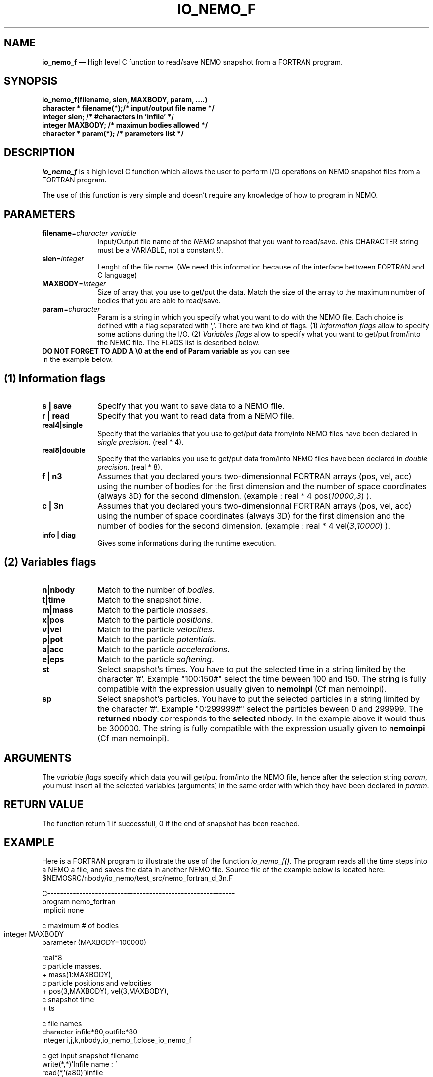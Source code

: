 .TH IO_NEMO_F 3NEMO "29 May 2007"
.SH NAME
\fBio_nemo_f\fP \(em High level C function to read/save NEMO snapshot from a
FORTRAN program.
.SH SYNOPSIS
.nf
.PP
\fBio_nemo_f(filename, slen, MAXBODY, param, ....)\fP
\fBcharacter * filename(*);/* input/output file name */\fP
\fBinteger     slen;       /* #characters in 'infile' */\fP
\fBinteger     MAXBODY;    /* maximun bodies allowed */\fP
\fBcharacter * param(*);   /* parameters list */\fP
.SH DESCRIPTION
\fIio_nemo_f\fP is a high level C function which allows the user to
perform I/O operations on NEMO snapshot files from a FORTRAN program. 
.PP
The use of this function is very simple and doesn't require any
knowledge of how to program in NEMO.
.PP
.SH PARAMETERS
 
.TP 10
\fBfilename\fP=\fIcharacter variable\fP
Input/Output file name of the \fINEMO\fP snapshot
that you want to read/save. (this CHARACTER string must be a
VARIABLE, not a constant !).
.TP
\fBslen\fP=\fIinteger\fP
Lenght of the file name. 
(We need this information because of the interface bettween FORTRAN
and C language)
.TP
\fBMAXBODY\fP=\fIinteger\fP
Size of array that you use to get/put the data. Match the size of the
array to the maximum number of bodies that you are able to read/save.

.TP
\fBparam\fP=\fIcharacter\fP
Param is a string in which you specify what you want to do with
the NEMO file. Each choice is defined with a flag separated with ','.
There are two kind of flags. (1) \fIInformation flags\fP allow to
specify some actions during the I/O.
(2) \fIVariables flags\fP allow to specify what you want to get/put
from/into the NEMO file. The FLAGS list is described below.
.TP
\fBDO NOT FORGET TO ADD A \\0 at the end of Param variable\fP as you can see in the example below.
.PP
.SH (1) Information flags
.TP 10
\fBs | save\fP
Specify that you want to save data to a NEMO file.
.TP 
\fBr | read\fP
Specify that you want to read data from a NEMO file.
.TP
\fBreal4|single\fP
Specify that the variables that you use to get/put data from/into NEMO
files have been declared in \fIsingle precision\fP. (real * 4).
.TP
\fBreal8|double\fP
Specify that the variables you use to get/put data from/into NEMO
files have been declared in \fIdouble precision\fP. (real * 8).
.TP
\fBf | n3\fP
Assumes that you declared yours two-dimensionnal FORTRAN arrays (pos,
vel, acc) using the number of bodies for the first dimension and the
number of space coordinates (always 3D) for the second dimension. (example : real * 4 pos(\fI10000\fP,\fI3\fP) ).
.TP 
\fBc | 3n\fP
Assumes that you declared yours two-dimensionnal FORTRAN arrays (pos,
vel, acc) using the number of space coordinates (always 3D)  for the
first dimension and the number of bodies for the second
dimension. (example : real * 4 vel(\fI3\fP,\fI10000\fP)
).
.TP
\fBinfo | diag\fP
Gives some informations during the runtime execution.
.PP

.SH (2) Variables flags

.TP 10
\fBn|nbody\fP
Match to the number of \fIbodies\fP.
.TP
\fBt|time\fP
Match to the snapshot \fItime\fP.
.TP
\fBm|mass\fP
Match to the particle \fImasses\fP.
.TP
\fBx|pos\fP
Match to the particle \fIpositions\fP.
.TP
\fBv|vel\fP
Match to the particle \fIvelocities\fP.
.TP
\fBp|pot\fP
Match to the particle \fIpotentials\fP.
.TP
\fBa|acc\fP
Match to the particle \fIaccelerations\fP.
.TP
\fBe|eps\fP
Match to the particle \fIsoftening\fP.

.TP
\fBst\fP
Select snapshot's times. You have to  put the selected
time in a string limited by the character '#'. Example "100:150#"
select the time beween 100 and 150. The string is fully compatible
with the expression usually given to \fBnemoinpi\fP (Cf man nemoinpi).

.TP
\fBsp\fP
Select snapshot's particles. You have to  put the selected
particles in a string limited by the character '#'. Example "0:299999#"
select the particles beween 0 and 299999. The \fBreturned nbody\fP
corresponds to the \fBselected\fP nbody.
In the example above it would thus be 300000. The string is fully compatible
with the expression usually given to \fBnemoinpi\fP (Cf man nemoinpi).

.PP

.SH ARGUMENTS
The \fIvariable flags\fP specify which data you will
get/put from/into the NEMO file, hence after the
selection string \fIparam\fP, you must insert all the selected
variables (arguments) in the same order with which they have been declared in
\fIparam\fP.

.SH RETURN VALUE
The function return 1 if successfull, 0 if the end of snapshot has been
reached.

.SH EXAMPLE
Here is a FORTRAN program to illustrate the use of the function
\fIio_nemo_f()\fP. The program reads all the time steps into a NEMO a
file, and saves the data in another NEMO file. Source file of the
example below is located here: $NEMOSRC/nbody/io_nemo/test_src/nemo_fortran_d_3n.F
.PP
.nf
C----------------------------------------------------------- 
      program nemo_fortran
      implicit none

c maximum # of bodies
      integer MAXBODY	
      parameter (MAXBODY=100000)

      real*8  
c particle masses.
     +     mass(1:MAXBODY),
c particle positions and velocities    
     +     pos(3,MAXBODY), vel(3,MAXBODY),
c snapshot time
     +     ts

c file names
      character infile*80,outfile*80
      integer i,j,k,nbody,io_nemo_f,close_io_nemo_f

c get input snapshot filename
      write(*,*)'Infile name : '
      read(*,'(a80)')infile

c get output snapshot filename
      write(*,*)'outfile name : '
      read(*,'(a80)')outfile

      i = 1
      do while (i.gt.0) 

c read the snapshot up to the end of file 
c at the end of snapshot, io_nemo_f return 0
         i=io_nemo_f(infile,80,MAXBODY,"real8,3n,read,n,m,x,v,t,info\\0",
     $        nbody,mass,pos,vel,ts)

c save the snapshot
         if (i.gt.0) then
            j=io_nemo_f(outfile,80,MAXBODY,"real8,3n,save,n,m,x,v,t, 
     $           info\\0",nbody,mass,pos,vel,ts)
         endif
      end do

c close the snapshot 'outfile'
      k= close_io_nemo_f(outfile,80)
      end
C----------------------------------------------------------- 
.SH IMPORTANT THINGS
a) Notice in the example above, that in the parameter list, 'n' matches
\'nbody', 'm' matches 'mass', 'x' matches 'pos', 'v' matches 'vel', 't' matches 'ts'. 
All the variables are in the same order that they have been
declared in the \fIparam list\fP. Notice also that you must add \\0 at the end of Param variable "real8,3n,read,n,m,x,v,t,info\\0".

b) You must declare all the two-dimensionnal arrays in the same way.
That means all the dimensions must be the same for all the
arrays, moreover both one-dimensional and two-dimensional array must
have the same size for the maximum of bodies.

c) All the arrays must be declared in the same floating type.

d) During a "read" operation, the function io_nemo_f() return '0' if
it is the end of the NEMO file. That means that no new values have
been read.

.fi
.PP
.SH COMPILATION
To use the function \fIio_nemo_f()\fP from a FORTRAN program you must
link your program with the library \fIlibnemo.a\fP as described 
in the Makefile below. Notice that there are specials compilation flags 
and linking options according to you use \fBg77 compiler\fP or
\fBgfortran compiler\fP or
\fBABSOFT fortran compiler\fP.
.PP
.nf
# ----------------------------------------
# MAKEFILE to use IO_NEMO_F
# 
# ----------------------------------------

# path for NEMO Library and IO_NEMO_F library
LIBS = -L$(NEMOLIB)


# - - - - - - - - - - - - - - - - - - - -
# compilation with g77 compiler
# - - - - - - - - - - - - - - - - - - - -
G77FLAGS = -fno-second-underscore -Wno-globals

nemo_fortran_g77 : nemo_fortran.F
	g77 $(G77FLAGS)  -o $@ nemo_fortran.F $(LIBS) \\
                  -lnemomaing77 -lnemo -lm

# - - - - - - - - - - - - - - - - - - - -
# compilation with gfortran compiler
# - - - - - - - - - - - - - - - - - - - -
GFORTFLAGS = -fno-second-underscore

nemo_fortran_g77 : nemo_fortran.F
	gfortran $(GFORTFLAGS)  -o $@ nemo_fortran.F $(LIBS) \\
                  -lnemomaing77 -lnemo -lm

# - - - - - - - - - - - - - - - - - - - -
# compilation with absoft f77 compiler
# - - - - - - - - - - - - - - - - - - - -
ABFFLAGS = -B108 -K

nemo_fortran_ABSOFT : nemo_fortran.F
	$(ABSOFT)/bin/f77 $(ABFFLAGS)  -o $@ nemo_fortran.F $(LIBS) \\
                   -lnemo -lm

# ----------------------------------------
.fi
.SH SEE ALSO
.nf
nemo(1NEMO), snapshot(5NEMO).
.fi
.SH AUTHOR
Jean-Charles LAMBERT

.SH BUGS and COMMENT
Please, report all bugs and comment to : 
.nf
Jean-Charles.Lambert@oamp.fr
.fi
.SH "UPDATE HISTORY"
.nf
.ta +1.0i +4.0i
15-Jun-95	V1.0 : created                        JCL
21-Jun-95	V1.10: bugs fixes                     JCL
12-Dec-95	V1.11: possibility to close file      JCL
11-Mar-96	V1.12: acceleration I/O added         JCL
04-Apr-97	V1.13: generic real format            JCL
07-Apr-97	V1.14: manual created                 JCL 
19-Jul-02	V1.20: io_nemo/io_nemo_f unified      JCL 
18-Mar-04	V1.21: bugs fixed, softening added    JCL
03-Mar-05	V1.30: code cleaning, valgrind safe   JCL
24-Apr-06	V1.31: memory leak fixed              JCL
19-Jun-06	V1.32: happy gfortran                 JCL
29-May-07	V1.42: handle snapshot with different JCL
	               nbodies
.fi











